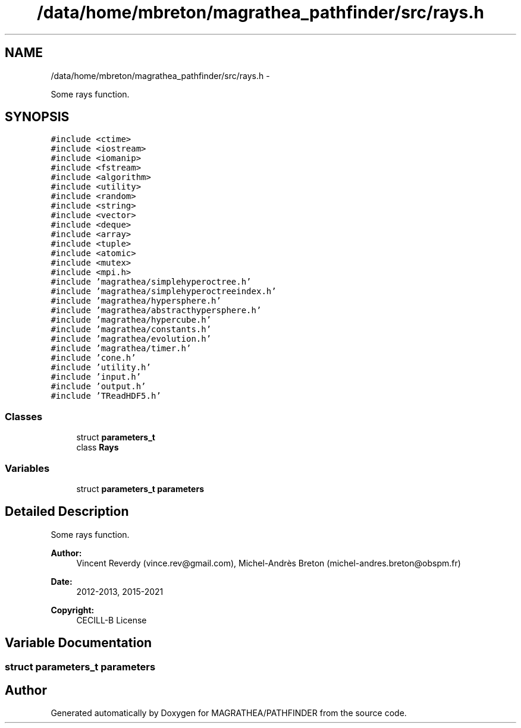 .TH "/data/home/mbreton/magrathea_pathfinder/src/rays.h" 3 "Wed Oct 6 2021" "MAGRATHEA/PATHFINDER" \" -*- nroff -*-
.ad l
.nh
.SH NAME
/data/home/mbreton/magrathea_pathfinder/src/rays.h \- 
.PP
Some rays function\&.  

.SH SYNOPSIS
.br
.PP
\fC#include <ctime>\fP
.br
\fC#include <iostream>\fP
.br
\fC#include <iomanip>\fP
.br
\fC#include <fstream>\fP
.br
\fC#include <algorithm>\fP
.br
\fC#include <utility>\fP
.br
\fC#include <random>\fP
.br
\fC#include <string>\fP
.br
\fC#include <vector>\fP
.br
\fC#include <deque>\fP
.br
\fC#include <array>\fP
.br
\fC#include <tuple>\fP
.br
\fC#include <atomic>\fP
.br
\fC#include <mutex>\fP
.br
\fC#include <mpi\&.h>\fP
.br
\fC#include 'magrathea/simplehyperoctree\&.h'\fP
.br
\fC#include 'magrathea/simplehyperoctreeindex\&.h'\fP
.br
\fC#include 'magrathea/hypersphere\&.h'\fP
.br
\fC#include 'magrathea/abstracthypersphere\&.h'\fP
.br
\fC#include 'magrathea/hypercube\&.h'\fP
.br
\fC#include 'magrathea/constants\&.h'\fP
.br
\fC#include 'magrathea/evolution\&.h'\fP
.br
\fC#include 'magrathea/timer\&.h'\fP
.br
\fC#include 'cone\&.h'\fP
.br
\fC#include 'utility\&.h'\fP
.br
\fC#include 'input\&.h'\fP
.br
\fC#include 'output\&.h'\fP
.br
\fC#include 'TReadHDF5\&.h'\fP
.br

.SS "Classes"

.in +1c
.ti -1c
.RI "struct \fBparameters_t\fP"
.br
.ti -1c
.RI "class \fBRays\fP"
.br
.in -1c
.SS "Variables"

.in +1c
.ti -1c
.RI "struct \fBparameters_t\fP \fBparameters\fP"
.br
.in -1c
.SH "Detailed Description"
.PP 
Some rays function\&. 

\fBAuthor:\fP
.RS 4
Vincent Reverdy (vince.rev@gmail.com), Michel-Andrès Breton (michel-andres.breton@obspm.fr) 
.RE
.PP
\fBDate:\fP
.RS 4
2012-2013, 2015-2021 
.RE
.PP
\fBCopyright:\fP
.RS 4
CECILL-B License 
.RE
.PP

.SH "Variable Documentation"
.PP 
.SS "struct \fBparameters_t\fP  parameters"

.SH "Author"
.PP 
Generated automatically by Doxygen for MAGRATHEA/PATHFINDER from the source code\&.
